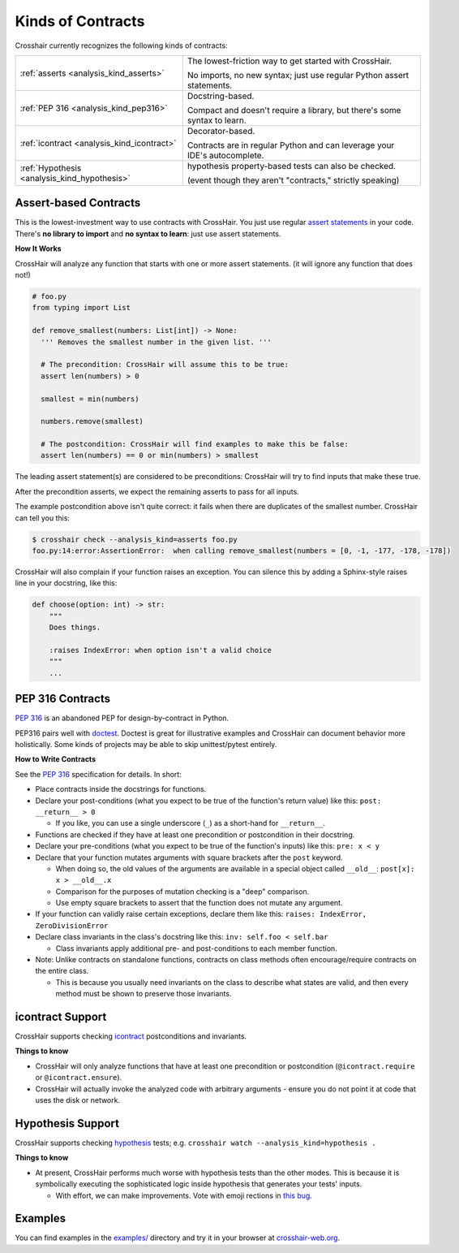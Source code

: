 ******************
Kinds of Contracts
******************

Crosshair currently recognizes the following kinds of contracts:

+----------------------------------------------+--------------------------------------------------------------------------+
| :ref:`asserts <analysis_kind_asserts>`       | The lowest-friction way to get started with CrossHair.                   |
|                                              |                                                                          |
|                                              | No imports, no new syntax; just use regular Python assert statements.    |
+----------------------------------------------+--------------------------------------------------------------------------+
| :ref:`PEP 316 <analysis_kind_pep316>`        | Docstring-based.                                                         |
|                                              |                                                                          |
|                                              | Compact and doesn't require a library, but there's some syntax to learn. |
+----------------------------------------------+--------------------------------------------------------------------------+
| :ref:`icontract <analysis_kind_icontract>`   | Decorator-based.                                                         |
|                                              |                                                                          |
|                                              | Contracts are in regular Python and can leverage your IDE's autocomplete.|
+----------------------------------------------+--------------------------------------------------------------------------+
| :ref:`Hypothesis <analysis_kind_hypothesis>` | hypothesis property-based tests can also be checked.                     |
|                                              |                                                                          |
|                                              | (event though they aren't "contracts," strictly speaking)                |
+----------------------------------------------+--------------------------------------------------------------------------+


.. _analysis_kind_asserts:

Assert-based Contracts
======================

This is the lowest-investment way to use contracts with CrossHair. You just use
regular `assert statements`_ in your code. There's **no library to import** and
**no syntax to learn**: just use assert statements.

.. _assert statements: https://docs.python.org/3/reference/simple_stmts.html#the-assert-statement

**How It Works**

CrossHair will analyze any function that starts with one or more assert
statements. (it will ignore any function that does not!)

.. code-block:: python

    # foo.py
    from typing import List

    def remove_smallest(numbers: List[int]) -> None:
      ''' Removes the smallest number in the given list. '''

      # The precondition: CrossHair will assume this to be true:
      assert len(numbers) > 0

      smallest = min(numbers)

      numbers.remove(smallest)

      # The postcondition: CrossHair will find examples to make this be false:
      assert len(numbers) == 0 or min(numbers) > smallest

The leading assert statement(s) are considered to be preconditions: CrossHair
will try to find inputs that make these true.

After the precondition asserts, we expect the remaining asserts to pass for all
inputs.

The example postcondition above isn't quite correct: it fails when there are
duplicates of the smallest number. CrossHair can tell you this:

.. code-block:: shell-session

    $ crosshair check --analysis_kind=asserts foo.py
    foo.py:14:error:AssertionError:  when calling remove_smallest(numbers = [0, -1, -177, -178, -178])

CrossHair will also complain if your function raises an exception. You can silence this
by adding a Sphinx-style raises line in your docstring, like this:

.. code-block:: python

    def choose(option: int) -> str:
        """
        Does things.

        :raises IndexError: when option isn't a valid choice
        """
        ...


.. _analysis_kind_pep316:

PEP 316 Contracts
=================

`PEP 316`_ is an abandoned PEP for design-by-contract in Python.

PEP316 pairs well with `doctest`_.
Doctest is great for illustrative examples and CrossHair can document behavior
more holistically. Some kinds of projects may be able to skip unittest/pytest
entirely.

.. image:: even_fibb.png
    :width: 493
    :height: 205
    :alt: Image showing a comment block with doctest and CrossHair conditions

**How to Write Contracts**

See the `PEP 316`_ specification for details. In short:

- Place contracts inside the docstrings for functions.
- Declare your post-conditions (what you expect to be true of the function's
  return value) like this: ``post: __return__ > 0``

  - If you like, you can use a single underscore (``_``) as a short-hand
    for ``__return__``.

- Functions are checked if they have at least one precondition or postcondition in
  their docstring.
- Declare your pre-conditions (what you expect to be true of the function's
  inputs) like this: ``pre: x < y``
- Declare that your function mutates arguments with square brackets after
  the ``post`` keyword.

  - When doing so, the old values of the arguments are available in a special
    object called ``__old__``: ``post[x]: x > __old__.x``
  - Comparison for the purposes of mutation checking is a "deep" comparison.
  - Use empty square brackets to assert that the function does not mutate any
    argument.

- If your function can validly raise certain exceptions, declare them like
  this: ``raises: IndexError, ZeroDivisionError``
- Declare class invariants in the class's docstring like this:
  ``inv: self.foo < self.bar``

  - Class invariants apply additional pre- and post-conditions to each member
    function.

- Note: Unlike contracts on standalone functions, contracts on class methods
  often encourage/require contracts on the entire class.

  - This is because you usually need invariants on the class to describe what
    states are valid, and then every method must be shown to preserve those
    invariants.

.. _PEP 316: https://www.python.org/dev/peps/pep-0316/
.. _doctest: https://docs.python.org/3/library/doctest.html

.. _analysis_kind_icontract:

icontract Support
=================

CrossHair supports checking `icontract`_ postconditions and invariants.

.. _icontract: https://github.com/Parquery/icontract

**Things to know**

* CrossHair will only analyze functions that have at least one precondition or
  postcondition (``@icontract.require`` or ``@icontract.ensure``).
* CrossHair will actually invoke the analyzed code with arbitrary arguments -
  ensure you do not point it at code that uses the disk or network.


.. _analysis_kind_hypothesis:

Hypothesis Support
==================

CrossHair supports checking `hypothesis`_ tests;
e.g. ``crosshair watch --analysis_kind=hypothesis .``

.. _hypothesis: https://hypothesis.readthedocs.io/

**Things to know**

- At present, CrossHair performs much worse with hypothesis tests than the other modes.
  This is because it is symbolically executing the sophisticated logic inside hypothesis
  that generates your tests' inputs.

  - With effort, we can make improvements. Vote with emoji rections in
    `this bug <https://github.com/pschanely/CrossHair/issues/45>`__.


Examples
========

You can find examples in the `examples/`_ directory and
try it in your browser at `crosshair-web.org`_.

.. _examples/: https://github.com/pschanely/CrossHair/tree/master/crosshair/examples
.. _crosshair-web.org: https://crosshair-web.org

